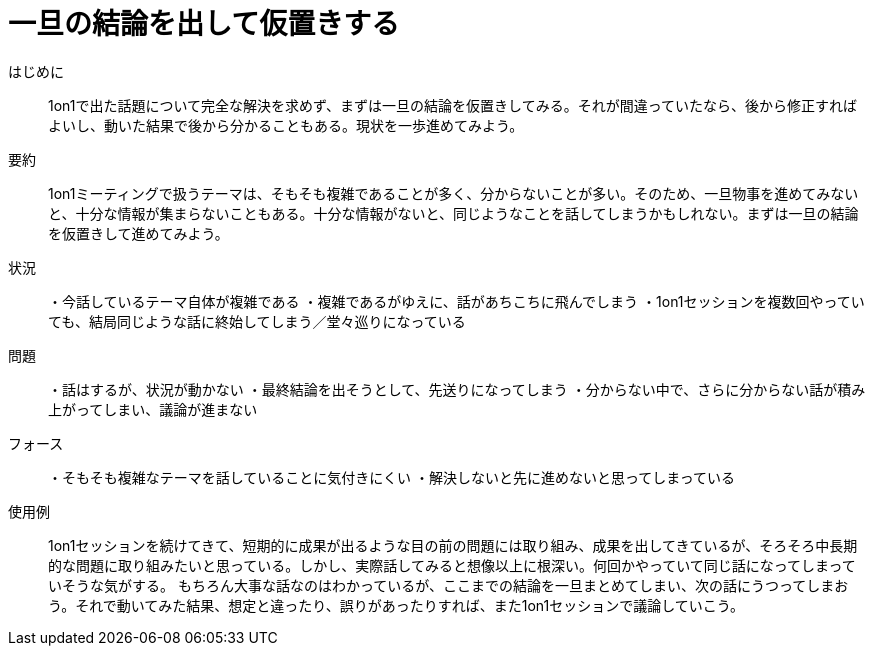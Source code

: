 = 一旦の結論を出して仮置きする

はじめに::
1on1で出た話題について完全な解決を求めず、まずは一旦の結論を仮置きしてみる。それが間違っていたなら、後から修正すればよいし、動いた結果で後から分かることもある。現状を一歩進めてみよう。

要約::
1on1ミーティングで扱うテーマは、そもそも複雑であることが多く、分からないことが多い。そのため、一旦物事を進めてみないと、十分な情報が集まらないこともある。十分な情報がないと、同じようなことを話してしまうかもしれない。まずは一旦の結論を仮置きして進めてみよう。

状況::
・今話しているテーマ自体が複雑である
・複雑であるがゆえに、話があちこちに飛んでしまう
・1on1セッションを複数回やっていても、結局同じような話に終始してしまう／堂々巡りになっている

問題::
・話はするが、状況が動かない
・最終結論を出そうとして、先送りになってしまう
・分からない中で、さらに分からない話が積み上がってしまい、議論が進まない


フォース::
・そもそも複雑なテーマを話していることに気付きにくい
・解決しないと先に進めないと思ってしまっている

使用例::
1on1セッションを続けてきて、短期的に成果が出るような目の前の問題には取り組み、成果を出してきているが、そろそろ中長期的な問題に取り組みたいと思っている。しかし、実際話してみると想像以上に根深い。何回かやっていて同じ話になってしまっていそうな気がする。
もちろん大事な話なのはわかっているが、ここまでの結論を一旦まとめてしまい、次の話にうつってしまおう。それで動いてみた結果、想定と違ったり、誤りがあったりすれば、また1on1セッションで議論していこう。



